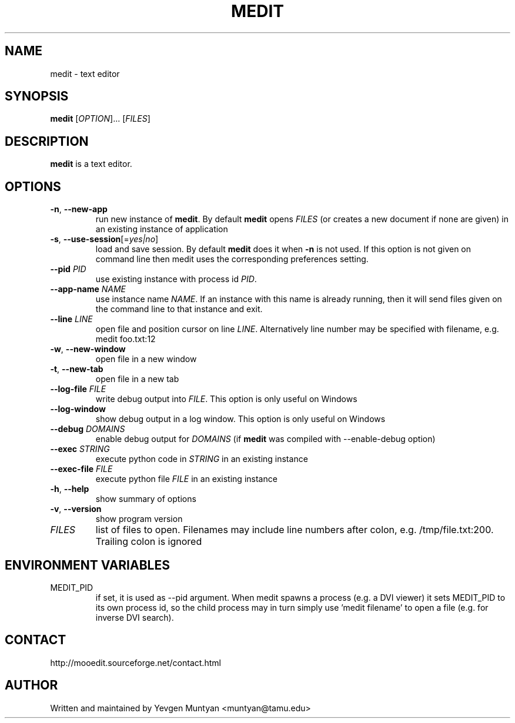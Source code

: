 .TH "MEDIT" 1 "February 2008" ""

.SH NAME
.P
medit \- text editor

.SH SYNOPSIS
.P
\fBmedit\fR [\fIOPTION\fR]... [\fIFILES\fR]

.SH DESCRIPTION
.P
\fBmedit\fR is a text editor.

.SH OPTIONS
.TP
\fB\-n\fR, \fB\-\-new\-app\fR
run new instance of \fBmedit\fR. By default \fBmedit\fR opens \fIFILES\fR
(or creates a new document if none are given) in an existing instance
of application

.TP
\fB\-s\fR, \fB\-\-use\-session\fR[=\fIyes|no\fR]
load and save session. By default \fBmedit\fR does it when \fB\-n\fR is not used.
If this option is not given on command line then medit uses the corresponding
preferences setting.

.TP
\fB\-\-pid\fR \fIPID\fR
use existing instance with process id \fIPID\fR.

.TP
\fB\-\-app\-name\fR \fINAME\fR
use instance name \fINAME\fR. If an instance with this name is already running,
then it will send files given on the command line to that instance and exit.

.TP
\fB\-\-line\fR \fILINE\fR
open file and position cursor on line \fILINE\fR. Alternatively
line number may be specified with filename, e.g.
medit foo.txt:12

.TP
\fB\-w\fR, \fB\-\-new\-window\fR
open file in a new window

.TP
\fB\-t\fR, \fB\-\-new\-tab\fR
open file in a new tab

.TP
\fB\-\-log\-file\fR \fIFILE\fR
write debug output into \fIFILE\fR. This option is only useful on Windows

.TP
\fB\-\-log\-window\fR
show debug output in a log window. This option is only useful on Windows

.TP
\fB\-\-debug\fR \fIDOMAINS\fR
enable debug output for \fIDOMAINS\fR (if \fBmedit\fR was compiled with
\-\-enable\-debug option)

.TP
\fB\-\-exec\fR \fISTRING\fR
execute python code in \fISTRING\fR in an existing instance

.TP
\fB\-\-exec\-file\fR \fIFILE\fR
execute python file \fIFILE\fR in an existing instance

.TP
\fB\-h\fR, \fB\-\-help\fR
show summary of options

.TP
\fB\-v\fR, \fB\-\-version\fR
show program version

.TP
\fIFILES\fR
list of files to open. Filenames may include line numbers after colon,
e.g. /tmp/file.txt:200. Trailing colon is ignored

.SH ENVIRONMENT VARIABLES
.TP
MEDIT_PID
if set, it is used as \-\-pid argument. When medit spawns a process (e.g. a DVI viewer) it sets
MEDIT_PID to its own process id, so the child process may in turn simply use 'medit filename'
to open a file (e.g. for inverse DVI search).

.SH CONTACT
.P
http://mooedit.sourceforge.net/contact.html

.SH AUTHOR
.P
Written and maintained by Yevgen Muntyan <muntyan@tamu.edu>


.\" man code generated by txt2tags 2.4 (http://txt2tags.sf.net)
.\" cmdline: txt2tags --target=man --outfile=/Users/muntyan/projects/moo/doc/medit.1 /Users/muntyan/projects/moo/doc/man-medit.t2t

